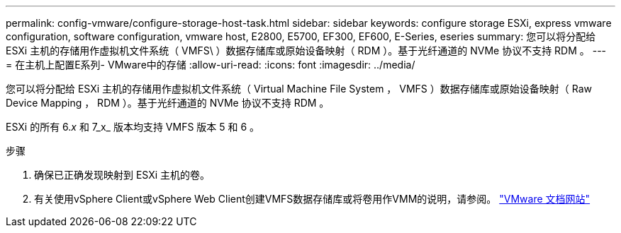 ---
permalink: config-vmware/configure-storage-host-task.html 
sidebar: sidebar 
keywords: configure storage ESXi, express vmware configuration, software configuration, vmware host, E2800, E5700, EF300, EF600, E-Series, eseries 
summary: 您可以将分配给 ESXi 主机的存储用作虚拟机文件系统（ VMFS\ ）数据存储库或原始设备映射（ RDM ）。基于光纤通道的 NVMe 协议不支持 RDM 。 
---
= 在主机上配置E系列- VMware中的存储
:allow-uri-read: 
:icons: font
:imagesdir: ../media/


[role="lead"]
您可以将分配给 ESXi 主机的存储用作虚拟机文件系统（ Virtual Machine File System ， VMFS ）数据存储库或原始设备映射（ Raw Device Mapping ， RDM ）。基于光纤通道的 NVMe 协议不支持 RDM 。

ESXi 的所有 6._x_ 和 7_x_ 版本均支持 VMFS 版本 5 和 6 。

.步骤
. 确保已正确发现映射到 ESXi 主机的卷。
. 有关使用vSphere Client或vSphere Web Client创建VMFS数据存储库或将卷用作VMM的说明，请参阅。 https://docs.vmware.com/index.html["VMware 文档网站"^]

